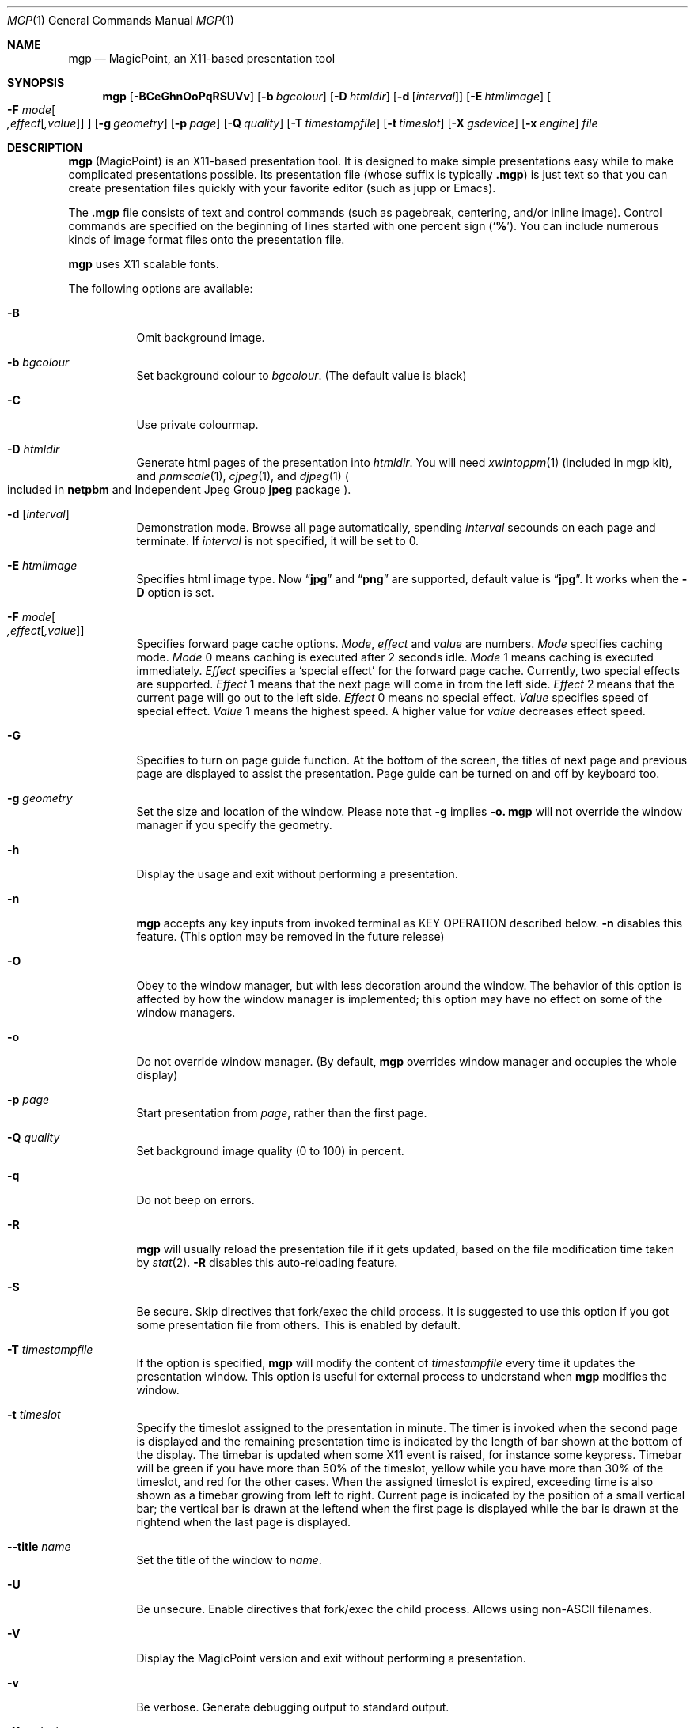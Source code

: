 .\" Copyright (C) 1997 and 1998 WIDE Project.  All rights reserved.
.\"
.\" Redistribution and use in source and binary forms, with or without
.\" modification, are permitted provided that the following conditions
.\" are met:
.\" 1. Redistributions of source code must retain the above copyright
.\"    notice, this list of conditions and the following disclaimer.
.\" 2. Redistributions in binary form must reproduce the above copyright
.\"    notice, this list of conditions and the following disclaimer in the
.\"    documentation and/or other materials provided with the distribution.
.\" 3. Neither the name of the project nor the names of its contributors
.\"    may be used to endorse or promote products derived from this software
.\"    without specific prior written permission.
.\"
.\" THIS SOFTWARE IS PROVIDED BY THE PROJECT AND CONTRIBUTORS ``AS IS'' AND
.\" ANY EXPRESS OR IMPLIED WARRANTIES, INCLUDING, BUT NOT LIMITED TO, THE
.\" IMPLIED WARRANTIES OF MERCHANTABILITY AND FITNESS FOR A PARTICULAR PURPOSE
.\" ARE DISCLAIMED.  IN NO EVENT SHALL THE PROJECT OR CONTRIBUTORS BE LIABLE
.\" FOR ANY DIRECT, INDIRECT, INCIDENTAL, SPECIAL, EXEMPLARY, OR CONSEQUENTIAL
.\" DAMAGES (INCLUDING, BUT NOT LIMITED TO, PROCUREMENT OF SUBSTITUTE GOODS
.\" OR SERVICES; LOSS OF USE, DATA, OR PROFITS; OR BUSINESS INTERRUPTION)
.\" HOWEVER CAUSED AND ON ANY THEORY OF LIABILITY, WHETHER IN CONTRACT, STRICT
.\" LIABILITY, OR TORT (INCLUDING NEGLIGENCE OR OTHERWISE) ARISING IN ANY WAY
.\" OUT OF THE USE OF THIS SOFTWARE, EVEN IF ADVISED OF THE POSSIBILITY OF
.\" SUCH DAMAGE.
.\"
.Dd July 20, 2019
.Dt MGP 1
.Os MagicPoint
.Sh NAME
.Nm mgp
.Nd MagicPoint, an X11-based presentation tool
.Sh SYNOPSIS
.Nm mgp
.Op Fl BCeGhnOoPqRSUVv
.Op Fl b Ar bgcolour
.Op Fl D Ar htmldir
.Op Fl d Op Ar interval
.Op Fl E Ar htmlimage
.Oo
.Fl F
.Ar mode Ns Oo
.Ar ,effect Ns Op Ar ,value
.Oc
.Oc
.Op Fl g Ar geometry
.Op Fl p Ar page
.Op Fl Q Ar quality
.Op Fl T Ar timestampfile
.Op Fl t Ar timeslot
.Op Fl X Ar gsdevice
.Op Fl x Ar engine
.Ar file
.Sh DESCRIPTION
.Nm
.Pq MagicPoint
is an X11-based presentation tool.
It is designed to make
simple presentations easy while to make complicated presentations
possible.
Its presentation file
.Pq whose suffix is typically Li .mgp
is just text so that you can create presentation files quickly with
your favorite editor (such as jupp or Emacs).
.Pp
The
.Li .mgp
file consists of text and
control commands (such as pagebreak, centering, and/or inline image).
Control commands are specified on the beginning of lines started with
one percent sign
.Pq Sq Li % .
You can include numerous kinds of image format files
onto the presentation file.
.Pp
.Nm
uses X11 scalable fonts.
.Pp
The following options are available:
.Bl -tag -width indent
.It Fl B
Omit background image.
.It Fl b Ar bgcolour
Set background colour to
.Ar bgcolour .
(The default value is black)
.It Fl C
Use private colourmap.
.It Fl D Ar htmldir
Generate html pages of the presentation into
.Ar htmldir .
You will need
.Xr xwintoppm 1
(included in mgp kit),
and
.Xr pnmscale 1 ,
.Xr cjpeg 1 ,
and
.Xr djpeg 1
.Po
included in
.Li netpbm
and
Independent Jpeg Group
.Li jpeg
package
.Pc .
.It Fl d [ Ar interval ]
Demonstration mode.
Browse all page automatically, spending
.Ar interval
secounds on each page and terminate. If
.Ar interval
is not specified, it will be set to 0.
.It Fl E Ar htmlimage
Specifies html image type. Now
.Dq Li jpg
and
.Dq Li png
are supported, default value is
.Dq Li jpg .
It works when the
.Fl D
option is set.
.It Xo
.Fl F Ar mode Ns Oo
.Ar ,effect Ns Op Ar ,value
.Oc
.Xc
Specifies forward page cache options.
.Ar Mode ,
.Ar effect
and
.Ar value
are numbers.
.Ar Mode
specifies caching mode.
.Ar Mode
0 means caching is executed after 2 seconds idle.
.Ar Mode
1 means caching is executed immediately.
.Ar Effect
specifies a
.Sq special effect
for the forward page cache.
Currently, two special effects are supported.
.Ar Effect
1 means that the next page will come in from the left side.
.Ar Effect
2 means that the current page will go out to the left side.
.Ar Effect
0 means no special effect.
.Ar Value
specifies speed of special effect.
.Ar Value
1 means the highest speed. A higher value for
.Ar value
decreases effect speed.
.It Fl G
Specifies to turn on page guide function.
At the bottom of the screen, the titles of next page and previous page are
displayed to assist the presentation.
Page guide can be turned on and off by keyboard too.
.It Fl g Ar geometry
Set the size and location of the window.
Please note that
.Fl g
implies
.Fl o.
.Nm
will not override the window manager if you specify the geometry.
.It Fl h
Display the usage and exit without performing a presentation.
.It Fl n
.Nm
accepts any key inputs from invoked terminal as
KEY OPERATION described below.
.Fl n
disables this feature.
(This option may be removed in the future release)
.It Fl O
Obey to the window manager, but with less decoration around the window.
The behavior of this option is affected by how the window manager
is implemented; this option may have no effect on some of the window managers.
.It Fl o
Do not override window manager.
(By default,
.Nm
overrides window manager and occupies the whole display)
.It Fl p Ar page
Start presentation from
.Ar page ,
rather than the first page.
.It Fl Q Ar quality
Set background image quality (0 to 100) in percent.
.It Fl q
Do not beep on errors.
.It Fl R
.Nm
will usually reload the presentation file if it gets updated,
based on the file modification time taken by
.Xr stat 2 .
.Fl R
disables this auto-reloading feature.
.It Fl S
Be secure.
Skip directives that fork/exec the child process.
It is suggested to use this option if you got some presentation file
from others.
This is enabled by default.
.It Fl T Ar timestampfile
If the option is specified,
.Nm
will modify the content of
.Ar timestampfile
every time it updates the presentation window.
This option is useful for external process to understand when
.Nm
modifies the window.
.It Fl t Ar timeslot
Specify the timeslot assigned to the presentation in minute.
The timer is invoked when the second page is displayed and the remaining
presentation time is indicated by the length of bar shown at the bottom of
the display.
The timebar is updated when some X11 event is raised,
for instance some keypress.
Timebar will be green if you have more than 50% of the timeslot,
yellow while you have more than 30% of the timeslot,
and red for the other cases.
When the assigned timeslot is expired, exceeding time is also shown as
a timebar growing from left to right.
Current page is indicated by the position of a small vertical bar; the vertical
bar is drawn at the leftend when the first page is displayed while the
bar is drawn at the rightend when the last page is displayed.
.It Fl Fl title Ar name
Set the title of the window to
.Ar name .
.It Fl U
Be unsecure.
Enable directives that fork/exec the child process.
Allows using non-ASCII filenames.
.It Fl V
Display the MagicPoint version and exit without performing a presentation.
.It Fl v
Be verbose.
Generate debugging output to standard output.
.It Fl X Ar gsdevice
.Nm
sometimes invokes
.Xr ghostscript 1
to render postscript images.
.Fl X
enables you to specify the device to be used by
.Xr ghostscript 1 .
.\"If your
.\".Xr ghostscript 1
.\"is capable of using
.\".Li x11alpha
.\"device, you should try using that.
If you specify
.Ar gsdevice
with a trailing
.Sq + ,
.Xr pnmscale 1
and
.Xr pnmdepth 1
will be invoked for anti-aliasing.
The default
.Ar gsdevice
is
.Dq pnmraw+ .
.It Fl x Ar engine
Do not use rendering engine, specified by
.Ar engine .
.Ar engine
can be
.Li xft .
.El
.Sh KEY OPERATION
The keyboard/mouse commands are:
.Bl -tag -width XX
.It mouse button 1 (leftmost button)
Go forward a page.
Space key, downward cursor key, scroll down key,
.Dq f
key,
.Dq j
key and
.Dq n
key have the same effect.
If <number> is specified, go forward <number> pages.
.It mouse button 3 (rightmost button)
Go to the previous page.
.Dq b
key,
.Dq k
key,
.Dq p
key, backspace key, scroll up key and upward cursor key
have the same effect.
If <number> is specified, go back <number> pages.
.It 0 - 9 (number buttons)
Set prefix number in decimal.
i.e. <number> = <number> * 10 + <keyN> - <key0>.
For example, by typing in
.Dq 10g
you can jump to page 10.
.It g
Go to the <number> page.
If number is 0, go to the last page.
.It Control key
Display the page listing menu while held.
See below for details.
.It G
Enable/disable page guide.
See description for option
.Fl G
for details.
.It x
Enable/disable rakugaki (jotting) mode.
You can make an annotation (by mouse) on the presentation.
Mouse button 2 (middle) has the same effect.
.It X
Change the pen colour for rakugaki (jotting) mode.
.It t
Enable/disable the timebar if
.Fl t
timeslot option is specified.
.It c
Enable/disable forward page cache.
.It w
Toggle full screen mode with EWMH.
(You need a EWMH-aware window manager and need to run mgp with
.Fl o
or
.Fl g
option)
.It ^L
Repaint the current page.
Use this if you messed up the page by jotting too much.
.It ^R
Reload the current presentation file.
If the current page becomes unavailable, page pointer will be moved back to 1.
.It Escape key
Quit the currently running
.Nm mgp .
.Dq q
key also has the same effect.
.El
.Pp
During the presentation, you can see the page list at the bottom of the
window when you press a Control key.
Choosing a page with the mouse and clicking it with the leftmost mouse button,
you can go to corresponding page directly.
Releasing the Control key, the page list disappears and you can continue
with the current page.
This function is useful during the Q-and-A period after your presentation
completes.
.Sh CONFIGURATION FILES
.Nm
imports various image draw functions from
.Xr xloadimage 1 .
This means that the location of image files can be specified
by
.Pa ~/.xloadimagerc
file.
If you specify the presentation file with its directory, that directory
is searched first and then the path specified in the
.Pa ~/.xloadimagerc
is searched.
.Sh SECURITY ISSUES
The presentation file can include directives to call the external process,
just like shell process.
Therefore, the presentation file should be treated just like shell script
or perl script.
This is STRONGLY recommended to review the content
of the presentation file before invoking
.Nm mgp ,
if you got the file from others.
By adding the
.Fl S
option to the command line argument, directives that call external processes
will be skipped.
.Sh SEE ALSO
.Xr mgp2ps 1 ,
.Xr mgpnet 1 ,
.Xr xloadimage 1
.Sh AUTHOR CONTACT
Yoshifumi Nishida <nishida@csl.sony.co.jp>
.Sh CONTRIBUTION
Jun-ichiro Hagino <itojun@itojun.org>, Akira Kato <kato@wide.ad.jp>,
Atsushi Onoe <onoe@sm.sony.co.jp>, Kazu Yamamoto <Kazu@Mew.org>,
Youjiro Uo <yuo@nui.org>, and Masaki Minami <Masaki@Minami.org>
extensively contributed improvements, bug fixes, and documents.
Special thanks to Chaki Kusakari <chaki@sfc.wide.ad.jp>.
.Sh HISTORY
.Nm
was created shortly after the autumn camp of WIDE Project in 1997,
which was originally called
.Nm tp
.Pq TinyPoint .
.Pp
This version of
.Nm
is a contemporary fork by mirabilos, started in 2019, focussing on
UTF-8 support.
